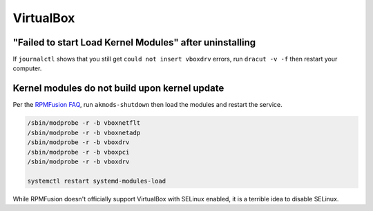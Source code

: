 VirtualBox
^^^^^^^^^^

"Failed to start Load Kernel Modules" after uninstalling
--------------------------------------------------------

If ``journalctl`` shows that you still get ``could not insert vboxdrv`` errors, run ``dracut -v -f`` then restart your computer.

Kernel modules do not build upon kernel update
----------------------------------------------

Per the `RPMFusion FAQ <https://rpmfusion.org/Howto/VirtualBox>`_, run ``akmods-shutdown`` then load the modules and restart the service.

.. code-block:: bash

    /sbin/modprobe -r -b vboxnetflt
    /sbin/modprobe -r -b vboxnetadp
    /sbin/modprobe -r -b vboxdrv
    /sbin/modprobe -r -b vboxpci
    /sbin/modprobe -r -b vboxdrv

    systemctl restart systemd-modules-load

While RPMFusion doesn't officially support VirtualBox with SELinux enabled, it is a terrible idea to disable SELinux.
